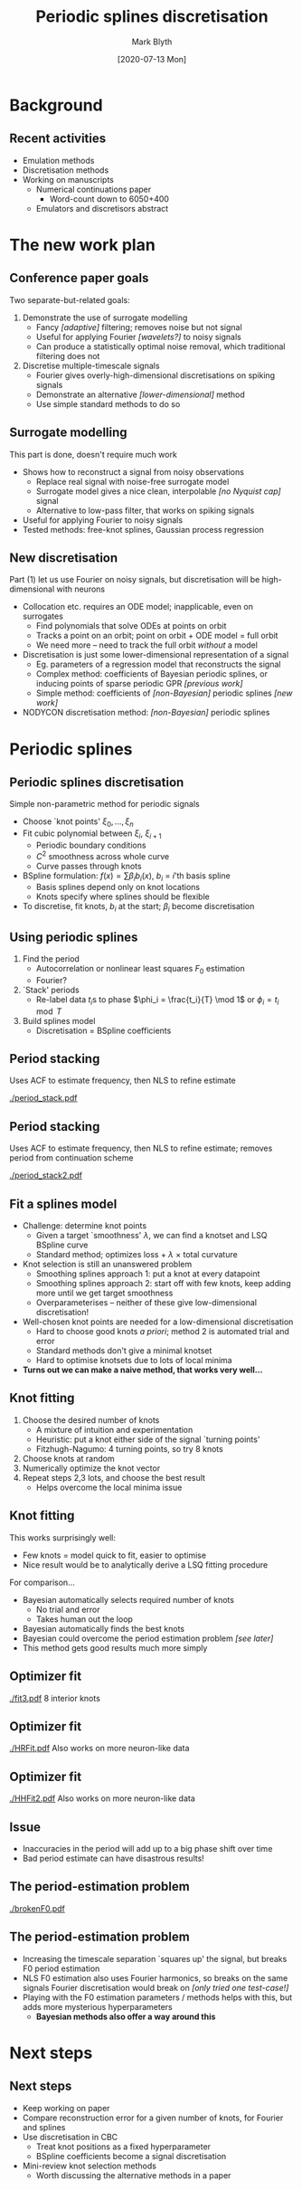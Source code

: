 #+OPTIONS: H:2 toc:nil
#+LATEX_CLASS: beamer
#+COLUMNS: %45ITEM %10BEAMER_env(Env) %10BEAMER_act(Act) %4BEAMER_col(Col) %8BEAMER_opt(Opt)
#+BEAMER_THEME: UoB
#+AUTHOR: Mark Blyth
#+TITLE: Periodic splines discretisation
#+DATE: [2020-07-13 Mon]

* Background
** Recent activities
   * Emulation methods
   * Discretisation methods
   * Working on manuscripts
     - Numerical continuations paper
       * Word-count down to 6050+400
     - Emulators and discretisors abstract

* The new work plan
** Conference paper goals
Two separate-but-related goals:
\vfill
#+ATTR_LATEX: :overlay [<+->]
   1) Demonstrate the use of surrogate modelling
      - Fancy /[adaptive]/ filtering; removes noise but not signal
      - Useful for applying Fourier /[wavelets?]/ to noisy signals
      - Can produce a statistically optimal noise removal, which traditional filtering does not
   2) Discretise multiple-timescale signals
      - Fourier gives overly-high-dimensional discretisations on spiking signals
      - Demonstrate an alternative /[lower-dimensional]/ method
      - Use simple standard methods to do so
       
** Surrogate modelling
This part is done, doesn't require much work
\vfill
   * Shows how to reconstruct a signal from noisy observations
     * Replace real signal with noise-free surrogate model
     * Surrogate model gives a nice clean, interpolable /[no Nyquist cap]/ signal
     * Alternative to low-pass filter, that works on spiking signals
   * Useful for applying Fourier to noisy signals
   * Tested methods: free-knot splines, Gaussian process regression
     
** New discretisation
Part (1) let us use Fourier on noisy signals, but discretisation will be high-dimensional with neurons
#+ATTR_LATEX: :overlay [<+->]
   * Collocation etc. requires an ODE model; inapplicable, even on surrogates
     * Find polynomials that solve ODEs at points on orbit
     * Tracks a point on an orbit; point on orbit + ODE model = full orbit
     * We need more -- need to track the full orbit /without/ a model
   * Discretisation is just some lower-dimensional representation of a signal
     * Eg. parameters of a regression model that reconstructs the signal
     * Complex method: coefficients of Bayesian periodic splines, or inducing points of sparse periodic GPR /[previous work]/
     * Simple method: coefficients of /[non-Bayesian]/ periodic splines /[new work]/
   * NODYCON discretisation method: /[non-Bayesian]/ periodic splines

* COMMENT Using GPR etc
** Side note: the role of previous work
Not one for NODYCON, but still has value
#+ATTR_LATEX: :overlay [<+->]
   * BARS, GPR give powerful Fourier surrogates, by adaptively filtering off noise
   * BARS: knots, BSpline coefficients discretise a signal
     * Periodic BARS would be more useful for periodic orbit continuation
   * GPR: inducing points of sparse GPR give the minimal set of data to represent the signal
     * Inducing points are a discretisation
     * Can easily make a periodic discretisation by using a periodic kernel
   * Bayesian methods usually give better results than non-Bayesian methods
\vfill

* Periodic splines

** Periodic splines discretisation
Simple non-parametric method for periodic signals

#+ATTR_LATEX: :overlay [<+->]
    * Choose `knot points' \(\xi_0, \dots, \xi_n\)
    * Fit cubic polynomial between \(\xi_i,~\xi_{i+1}\)
      * Periodic boundary conditions
      * \(C^2\) smoothness across whole curve
      * Curve passes through knots
    * BSpline formulation: \(f(x) = \sum \beta_i b_i(x)\), \(b_i\) = \(i\)'th basis spline
      * Basis splines depend only on knot locations
      * Knots specify where splines should be flexible
    * To discretise, fit knots, \(b_i\) at the start; \(\beta_i\) become discretisation

** Using periodic splines
\vfill
#+ATTR_LATEX: :overlay [<+->]
  1) Find the period
     * Autocorrelation or nonlinear least squares \(F_0\) estimation
     * Fourier?
  2) `Stack' periods
     * Re-label data \(t_i\)s to phase \(\phi_i = \frac{t_i}{T} \mod 1\) or \(\phi_i = t_i \mod T\)
  3) Build splines model
     * Discretisation = BSpline coefficients
       
** Period stacking
   
Uses ACF to estimate frequency, then NLS to refine estimate

[[./period_stack.pdf]]

** Period stacking
   
Uses ACF to estimate frequency, then NLS to refine estimate; removes period from continuation scheme

[[./period_stack2.pdf]]

** Fit a splines model
#+ATTR_LATEX: :overlay [<+->]
   * Challenge: determine knot points
     * Given a target `smoothness' \(\lambda\), we can find a knotset and LSQ BSpline curve
     * Standard method; optimizes loss \(+~\lambda~\times\) total curvature
   * Knot selection is still an unanswered problem
     * Smoothing splines approach 1: put a knot at every datapoint
     * Smoothing splines approach 2: start off with few knots, keep adding more until we get target smoothness
     * Overparameterises -- neither of these give low-dimensional discretisation!
   * Well-chosen knot points are needed for a low-dimensional discretisation
     * Hard to choose good knots /a priori/; method 2 is automated trial and error
     * Standard methods don't give a minimal knotset
     * Hard to optimise knotsets due to lots of local minima
   * *Turns out we can make a naive method, that works very well...*
     
** Knot fitting
#+ATTR_LATEX: :overlay [<+->]
   1. Choose the desired number of knots
      * A mixture of intuition and experimentation
      * Heuristic: put a knot either side of the signal `turning points'
      * Fitzhugh-Nagumo: 4 turning points, so try 8 knots
   2. Choose knots at random
   3. Numerically optimize the knot vector
   4. Repeat steps 2,3 lots, and choose the best result
      * Helps overcome the local minima issue

** Knot fitting
This works surprisingly well:
   * Few knots = model quick to fit, easier to optimise
   * Nice result would be to analytically derive a LSQ fitting procedure
\vfill
For comparison...
#+ATTR_LATEX: :overlay [<+->]
   * Bayesian automatically selects required number of knots
     * No trial and error
     * Takes human out the loop
   * Bayesian automatically finds the best knots
   * Bayesian could overcome the period estimation problem /[see later]/
   * This method gets good results much more simply

** Optimizer fit
   [[./fit3.pdf]]
8 interior knots

** Optimizer fit
   [[./HRFit.pdf]]
Also works on more neuron-like data

** Optimizer fit
  [[./HHFit2.pdf]]
Also works on more neuron-like data

** Issue
   * Inaccuracies in the period will add up to a big phase shift over time
   * Bad period estimate can have disastrous results!
       
** The period-estimation problem
   
[[./brokenF0.pdf]]

** The period-estimation problem

   * Increasing the timescale separation `squares up' the signal, but breaks F0 period estimation
   * NLS F0 estimation also uses Fourier harmonics, so breaks on the same signals Fourier discretisation would break on /[only tried one test-case!]/
   * Playing with the F0 estimation parameters / methods helps with this, but adds more mysterious hyperparameters
     * *Bayesian methods also offer a way around this*
       
* Next steps
** Next steps
    * Keep working on paper
    * Compare reconstruction error for a given number of knots, for Fourier and splines
    * Use discretisation in CBC
      * Treat knot positions as a fixed hyperparameter
      * BSpline coefficients become a signal discretisation
    * Mini-review knot selection methods
      * Worth discussing the alternative methods in a paper
